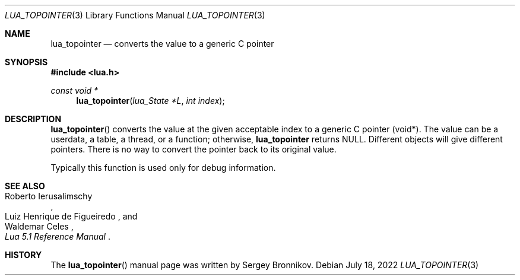 .Dd $Mdocdate: July 18 2022 $
.Dt LUA_TOPOINTER 3
.Os
.Sh NAME
.Nm lua_topointer
.Nd converts the value to a generic C pointer
.Sh SYNOPSIS
.In lua.h
.Ft const void *
.Fn lua_topointer "lua_State *L" "int index"
.Sh DESCRIPTION
.Fn lua_topointer
converts the value at the given acceptable index to a generic C pointer (void*).
The value can be a userdata, a table, a thread, or a function; otherwise,
.Nm lua_topointer
returns
.Dv NULL .
Different objects will give different pointers.
There is no way to convert the pointer back to its original value.
.Pp
Typically this function is used only for debug information.
.Sh SEE ALSO
.Rs
.%A Roberto Ierusalimschy
.%A Luiz Henrique de Figueiredo
.%A Waldemar Celes
.%T Lua 5.1 Reference Manual
.Re
.Sh HISTORY
The
.Fn lua_topointer
manual page was written by Sergey Bronnikov.
